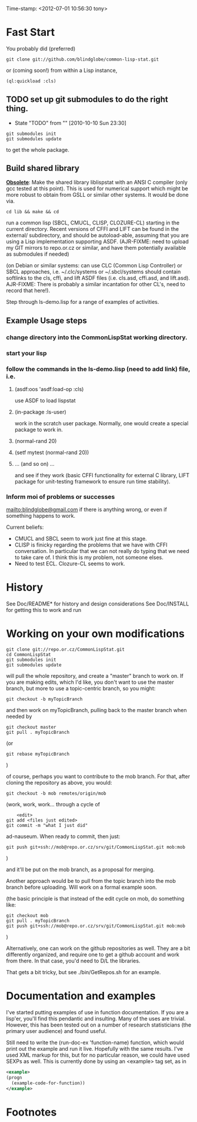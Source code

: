 
Time-stamp: <2012-07-01 10:56:30 tony>

* Fast Start

  You probably did  (preferred)

#+name: GitClone
#+begin_src shell
  git clone git://github.com/blindglobe/common-lisp-stat.git
#+end_src

  or (coming soon!) from within a Lisp instance, 

#+name: QuickLispLoad
#+begin_src lisp
  (ql:quickload :cls)
#+end_src

** TODO set up git submodules to do the right thing. 
   - State "TODO"       from ""           [2010-10-10 Sun 23:30]

#+begin_src shell
  git submodules init
  git submodules update
#+end_src

  to get the whole package.

** Build shared library

  *_Obsolete_*: Make the shared library liblispstat with an ANSI C
  compiler (only gcc tested at this point).  This is used for
  numerical support which might be more robust to obtain from GSLL or
  similar other systems.  It would be done via.

#+begin_src shell
  cd lib && make && cd
#+end_src

  run a common lisp (SBCL, CMUCL, CLISP, CLOZURE-CL) starting in the
  current directory.  Recent versions of CFFI and LIFT can be found in
  the external/ subdirectory, and should be autoload-able, assuming
  that you are using a Lisp implementation supporting ASDF.
  (AJR-FIXME: need to upload my GIT mirrors to repo.or.cz or similar,
  and have them potentially available as submodules if needed)

  (on Debian or similar systems: can use CLC (Common Lisp Controller)
  or SBCL approaches, i.e.  ~/.clc/systems or ~/.sbcl/systems should
  contain softlinks to the cls, cffi, and lift ASDF files
  (i.e. cls.asd, cffi.asd, and lift.asd).  AJR-FIXME: There is
  probably a similar incantation for other CL's, need to record that
  here!).

  Step through ls-demo.lisp for a range of examples of activities.

** Example Usage steps
  
*** change directory into the CommonLispStat working directory.
*** start your lisp
*** follow the commands in the *ls-demo.lisp* (need to add link) file, i.e.
 
**** (asdf:oos 'asdf:load-op :cls)

     use ASDF to load lispstat


**** (in-package :ls-user)

     work in the scratch user package.  Normally, one would create a
     special package to work in.

**** (normal-rand 20)

**** (setf mytest (normal-rand 20))

**** ... (and so on) ...

   and see if they work (basic CFFI functionality for external C
   library, LIFT package for unit-testing framework to ensure run time
   stability).
  
*** Inform  moi of problems or successes

    mailto:blindglobe@gmail.com if there is anything wrong, or
    even if something happens to work.

    Current beliefs:
    - CMUCL and SBCL seem to work just fine at this stage.
    - CLISP is finicky regarding the problems that we have with CFFI
      conversation.  In particular that we can not really do typing
      that we need to take care of.  I think this is my problem, not
      someone elses.
    - Need to test ECL.  Clozure-CL seems to work.

* History

   See Doc/README* for history and design considerations
   See Doc/INSTALL for getting this to work and run

* Working on your own modifications

#+begin_src shell
   git clone git://repo.or.cz/CommonLispStat.git 
   cd CommonLispStat
   git submodules init
   git submodules update
#+end_src

   will pull the whole repository, and create a "master" branch to
   work on.  If you are making edits, which I'd like, you don't want
   to use the master branch, but more to use a topic-centric branch,
   so you might:

#+begin_src shell
    git checkout -b myTopicBranch
#+end_src

and then work on myTopicBranch, pulling back to the master branch when
needed by

#+begin_src shell
    git checkout master
    git pull . myTopicBranch
#+end_src

(or
#+begin_src shell
    git rebase myTopicBranch
#+end_src
)

of course, perhaps you want to contribute to the mob branch.   For
that, after cloning the repository as above, you would:

#+begin_src shell
    git checkout -b mob remotes/origin/mob
#+end_src

(work, work, work... through a cycle of

#+begin_src shell
         <edit>
	 git add <files just edited>
	 git commit -m "what I just did"
#+end_src

 ad-nauseum.  When ready to commit, then just:

#+begin_src shell
     git push git+ssh://mob@repo.or.cz/srv/git/CommonLispStat.git mob:mob
#+end_src

)

and it'll be put on the mob branch, as a proposal for merging.

Another approach would be to pull from the topic branch into the mob
branch before uploading.   Will work on a formal example soon.

(the basic principle is that instead of the edit cycle on mob, do
something like:

#+begin_src shell
  git checkout mob
  git pull . myTopicBranch   
  git push git+ssh://mob@repo.or.cz/srv/git/CommonLispStat.git mob:mob
#+end_src

)

Alternatively, one can work on the github repositories as well.  They
are a bit differently organized, and require one to get a github
account and work from there.  In that case, you'd need to D/L the
libraries. 

That gets a bit tricky, but see ./bin/GetRepos.sh for an example. 

* Documentation and examples

  I've started putting examples of use in function documentation.  If
  you are a lisp'er, you'll find this pendantic and insulting.  Many
  of the uses are trivial.  However, this has been tested out on a
  number of research statisticians (the primary user audience) and
  found useful.

  Still need to write the (run-doc-ex 'function-name) function, which
  would print out the example and run it live.  Hopefully with the
  same results.  I've used XML markup for this, but for no particular
  reason, we could have used SEXPs as well.  This is currently done by
  using an <example> tag set, as in

#+srcname: 
#+begin_src xml
  <example>
  (progn
    (example-code-for-function))
  </example>
#+end_src

* Footnotes

[fn:1] I´m not including instructions for Emacs or git, as the former
is dealt with other places and the latter was required for you to get
this.  Since disk space is cheap, I´m intentionally forcing git to be
part of this system.  Sorry if you hate it.  Org-mode, org-babel, and
org-babel-lisp, and hypo are useful for making this file a literate
and interactively executable piece of work. 
